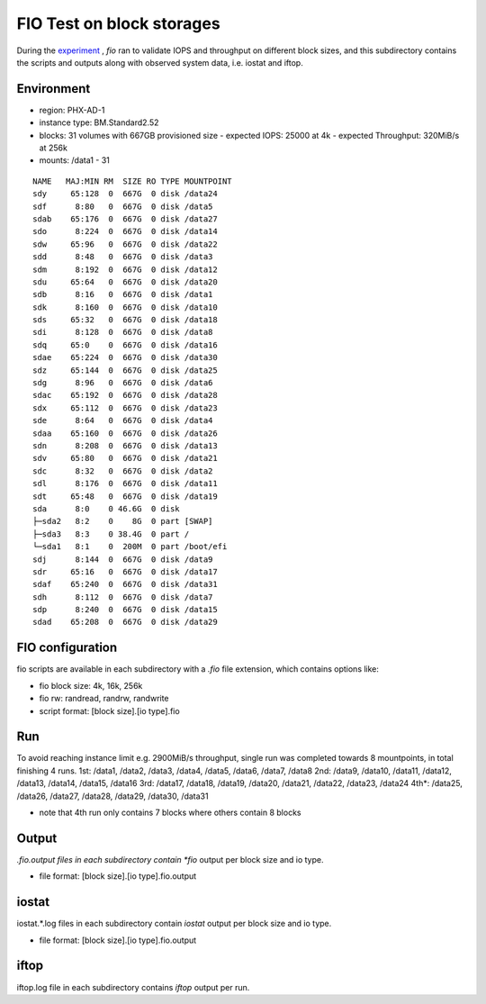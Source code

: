 FIO Test on block storages
===============================================================================

During the `experiment
<https://github.com/lee212/benchmark-baremetal/blob/dev/oci%20baremetal%20benchmark%20v2.ipynb>`_
, *fio* ran to validate IOPS and throughput on different block sizes, and this
subdirectory contains the scripts and outputs along with observed system data,
i.e. iostat and iftop.

Environment
-------------------------------------------------------------------------------

- region: PHX-AD-1
- instance type: BM.Standard2.52
- blocks: 31 volumes with 667GB provisioned size
  - expected IOPS: 25000 at 4k
  - expected Throughput: 320MiB/s at 256k
- mounts: /data1 - 31

::
           
        NAME   MAJ:MIN RM  SIZE RO TYPE MOUNTPOINT
        sdy     65:128  0  667G  0 disk /data24
        sdf      8:80   0  667G  0 disk /data5
        sdab    65:176  0  667G  0 disk /data27
        sdo      8:224  0  667G  0 disk /data14
        sdw     65:96   0  667G  0 disk /data22
        sdd      8:48   0  667G  0 disk /data3
        sdm      8:192  0  667G  0 disk /data12
        sdu     65:64   0  667G  0 disk /data20
        sdb      8:16   0  667G  0 disk /data1
        sdk      8:160  0  667G  0 disk /data10
        sds     65:32   0  667G  0 disk /data18
        sdi      8:128  0  667G  0 disk /data8
        sdq     65:0    0  667G  0 disk /data16
        sdae    65:224  0  667G  0 disk /data30
        sdz     65:144  0  667G  0 disk /data25
        sdg      8:96   0  667G  0 disk /data6
        sdac    65:192  0  667G  0 disk /data28
        sdx     65:112  0  667G  0 disk /data23
        sde      8:64   0  667G  0 disk /data4
        sdaa    65:160  0  667G  0 disk /data26
        sdn      8:208  0  667G  0 disk /data13
        sdv     65:80   0  667G  0 disk /data21
        sdc      8:32   0  667G  0 disk /data2
        sdl      8:176  0  667G  0 disk /data11
        sdt     65:48   0  667G  0 disk /data19
        sda      8:0    0 46.6G  0 disk
        ├─sda2   8:2    0    8G  0 part [SWAP]
        ├─sda3   8:3    0 38.4G  0 part /
        └─sda1   8:1    0  200M  0 part /boot/efi
        sdj      8:144  0  667G  0 disk /data9
        sdr     65:16   0  667G  0 disk /data17
        sdaf    65:240  0  667G  0 disk /data31
        sdh      8:112  0  667G  0 disk /data7
        sdp      8:240  0  667G  0 disk /data15
        sdad    65:208  0  667G  0 disk /data29

FIO configuration
-------------------------------------------------------------------------------

fio scripts are available in each subdirectory with a *.fio* file extension,
which contains options like:

- fio block size: 4k, 16k, 256k
- fio rw: randread, randrw, randwrite
- script format: [block size].[io type].fio

Run
-------------------------------------------------------------------------------

To avoid reaching instance limit e.g. 2900MiB/s throughput, single run was
completed towards 8 mountpoints, in total finishing 4 runs.
1st: /data1, /data2, /data3, /data4, /data5, /data6, /data7, /data8
2nd: /data9, /data10, /data11, /data12, /data13, /data14, /data15, /data16
3rd: /data17, /data18, /data19, /data20, /data21, /data22, /data23, /data24
4th*: /data25, /data26, /data27, /data28, /data29, /data30, /data31

* note that 4th run only contains 7 blocks where others contain 8 blocks

Output
-------------------------------------------------------------------------------

*.fio.output files in each subdirectory contain *fio* output per block size and
io type.

- file format: [block size].[io type].fio.output

iostat
-------------------------------------------------------------------------------

iostat.*.log files in each subdirectory contain *iostat* output per block size
and io type.

- file format: [block size].[io type].fio.output

iftop
-------------------------------------------------------------------------------

iftop.log file in each subdirectory contains *iftop* output per run.

